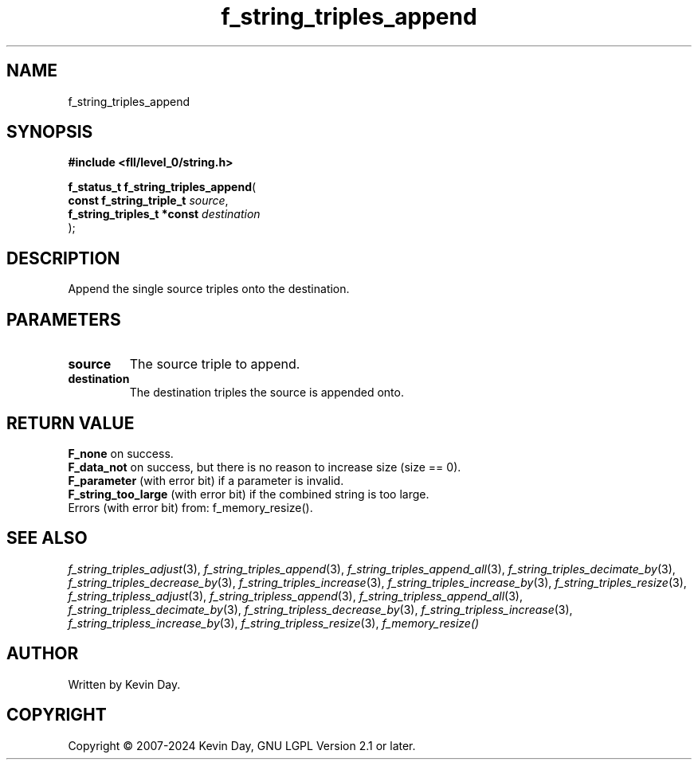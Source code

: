 .TH f_string_triples_append "3" "February 2024" "FLL - Featureless Linux Library 0.6.10" "Library Functions"
.SH "NAME"
f_string_triples_append
.SH SYNOPSIS
.nf
.B #include <fll/level_0/string.h>
.sp
\fBf_status_t f_string_triples_append\fP(
    \fBconst f_string_triple_t   \fP\fIsource\fP,
    \fBf_string_triples_t *const \fP\fIdestination\fP
);
.fi
.SH DESCRIPTION
.PP
Append the single source triples onto the destination.
.SH PARAMETERS
.TP
.B source
The source triple to append.

.TP
.B destination
The destination triples the source is appended onto.

.SH RETURN VALUE
.PP
\fBF_none\fP on success.
.br
\fBF_data_not\fP on success, but there is no reason to increase size (size == 0).
.br
\fBF_parameter\fP (with error bit) if a parameter is invalid.
.br
\fBF_string_too_large\fP (with error bit) if the combined string is too large.
.br
Errors (with error bit) from: f_memory_resize().
.SH SEE ALSO
.PP
.nh
.ad l
\fIf_string_triples_adjust\fP(3), \fIf_string_triples_append\fP(3), \fIf_string_triples_append_all\fP(3), \fIf_string_triples_decimate_by\fP(3), \fIf_string_triples_decrease_by\fP(3), \fIf_string_triples_increase\fP(3), \fIf_string_triples_increase_by\fP(3), \fIf_string_triples_resize\fP(3), \fIf_string_tripless_adjust\fP(3), \fIf_string_tripless_append\fP(3), \fIf_string_tripless_append_all\fP(3), \fIf_string_tripless_decimate_by\fP(3), \fIf_string_tripless_decrease_by\fP(3), \fIf_string_tripless_increase\fP(3), \fIf_string_tripless_increase_by\fP(3), \fIf_string_tripless_resize\fP(3), \fIf_memory_resize()\fP
.ad
.hy
.SH AUTHOR
Written by Kevin Day.
.SH COPYRIGHT
.PP
Copyright \(co 2007-2024 Kevin Day, GNU LGPL Version 2.1 or later.
